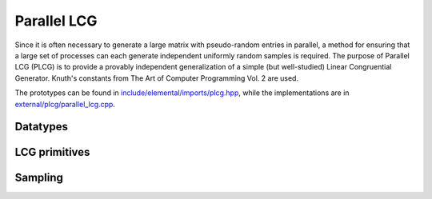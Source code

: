 Parallel LCG
============
Since it is often necessary to generate a large matrix with pseudo-random 
entries in parallel, a method for ensuring that a large set of processes can 
each generate independent uniformly random samples is required. The purpose of
Parallel LCG (PLCG) is to provide a provably independent generalization of a
simple (but well-studied) Linear Congruential Generator. Knuth's constants from
The Art of Computer Programming Vol. 2 are used.

The prototypes can be found in
`include/elemental/imports/plcg.hpp <../../../../include/elemental/imports/plcg.hpp>`_,
while the implementations are in
`external/plcg/parallel_lcg.cpp <../../../../external/plcg/parallel_lcg.cpp>`_.

Datatypes
---------

.. cpp:type:: plcg::UInt32

   Since the vast majority of modern systems make use of ``unsigned`` for
   storing 32-bit unsigned integers, we simply hardcode the type. If your 
   system does not follow this convention, then this typedef will need to be
   changed!

.. cpp:type:: struct plcg::UInt64

   A custom 64-bit unsigned integer which is simply the concatenation of two 
   32-bit unsigned integers (``UInt32``).

.. cpp:type:: struct plcg::ExpandedUInt64

   A custom 64-bit unsigned integer which is stores each of the four 16-bit
   pieces within the first 16 bits of a 32-bit unsigned integer. This is done
   so that two such expanded 16-bit numbers can be multiplied without any 
   chance of overflow.

LCG primitives
--------------

.. cpp:function:: plcg::UInt32 plcg::Lower16Bits( plcg::UInt32 a )

   Return the lower 16 bits of `a` in the lower 16 bits of the returned 
   32-bit unsigned integer.

.. cpp:function:: plcg::UInt32 plcg::Upper16Bits( plcg::UInt32 a )

   Return the upper 16 bits of `a` in the lower 16 bits of the returned
   32-bit unsigned integer.

.. cpp:function:: plcg::ExpandedUInt64 plcg::Expand( plcg::UInt32 a )

   Expand a 32-bit unsigned integer into a 64-bit expanded representation.

.. cpp:function:: plcg::ExpandedUInt64 plcg::Expand( plcg::UInt64 a )

   Expand a 64-bit unsigned integer into a 64-bit expanded representation.

.. cpp:function:: plcg::UInt64 plcg::Deflate( plcg::ExpandedUInt64 a )

   Deflate an expanded 64-bit unsigned integer into the standard 64-bit form.

.. cpp:function:: void plcg::CarryUpper16Bits( plcg::ExpandedUInt64& a )

   Carry the results stored in the upper 16-bits of each of the four pieces 
   into the next lower 16 bits.

.. cpp:function:: plcg::ExpandedUInt64 plcg::AddWith64BitMod( plcg::ExpandedUInt64 a, plcg::ExpandedUInt64 b )

   Return :math:`a+b \mod 2^{64}`.

.. cpp:function:: plcg::ExpandedUInt64 plcg::MultiplyWith64BitMod( plcg::ExpandedUInt64 a, plcg::ExpandedUInt64 b )

   Return :math:`ab \mod 2^{64}`.

.. cpp:function:: plcg::ExpandedUInt64 plcg::IntegerPowerWith64BitMod( plcg::ExpandedUInt64 x, plcg::ExpandedUInt64 n )

   Return :math:`x^n \mod 2^{64}`.

.. cpp:function:: void plcg::Halve( plcg::ExpandedUInt64& a )

   :math:`a := a/2`.

.. cpp:function:: void plcg::SeedSerialLcg( plcg::UInt64 globalSeed )

   Set the initial state of the serial Linear Congruential Generator.

.. cpp:function:: void plcg::SeedParallelLcg( plcg::UInt32 rank, plcg::UInt32 commSize, plcg::UInt64 globalSeed )

   Have our process seed a separate LCG meant for parallel computation, where 
   the calling process has the given rank within a communicator of the 
   specified size.

.. cpp:function:: plcg::UInt64 plcg::SerialLcg()

   Return the current state of the serial LCG, and then advance to the next one.

.. cpp:function:: plcg::UInt64 plcg::ParallelLcg()

   Return the current state of our process's portion of the parallel LCG, 
   and then advance to our next local state.

.. cpp:function:: void plcg::ManualLcg( plcg::ExpandedUInt64 a, plcg::ExpandedUInt64 c, plcg::ExpandedUInt64& X )

   :math:`X := a X + c \mod 2^{64}`.

Sampling
--------

.. cpp:function:: R plcg::SerialUniform()

   Return a uniform sample from :math:`(0,1]` using the serial LCG.

.. cpp:function:: R plcg::ParallelUniform()

   Return a uniform sample from :math:`(0,1]` using the parallel LCG.

.. cpp:function:: void plcg::SerialBoxMuller( R& X, R& Y )

   Return two samples from a normal distribution with mean 0 and standard 
   deviation of 1 using the serial LCG.

.. cpp:function:: void plcg::ParallelBoxMuller( R& X, R& Y )

   Return two samples from a normal distribution with mean 0 and standard
   deviation 1, but using the parallel LCG.

.. cpp:function:: void plcg::SerialGaussianRandomVariable( R& X )

   Return a single sample from a normal distribution with mean 0 and 
   standard deviation 1 using the serial LCG.

.. cpp:function:: void plcg::ParallelGaussianRandomVariable( R& X )

   Return a single sample from a normal distribution with mean 0 and 
   standard deviation 1, but using the parallel LCG.
